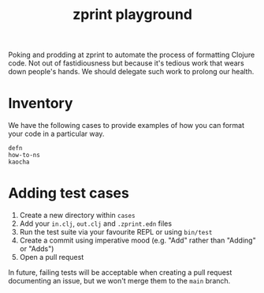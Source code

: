 #+title: zprint playground

Poking and prodding at zprint to automate the process of formatting Clojure
code. Not out of fastidiousness but because it's tedious work that wears down
people's hands. We should delegate such work to prolong our health.

* Inventory
We have the following cases to provide examples of how you can format your code
in a particular way.

#+begin_src sh :results output verbatim :exports results
ls -1 cases
#+end_src

#+results:
: defn
: how-to-ns
: kaocha

* Adding test cases
1. Create a new directory within =cases=
2. Add your =in.clj=, =out.clj= and =.zprint.edn= files
3. Run the test suite via your favourite REPL or using =bin/test=
4. Create a commit using imperative mood (e.g. "Add" rather than "Adding" or "Adds")
5. Open a pull request

In future, failing tests will be acceptable when creating a pull request
documenting an issue, but we won't merge them to the =main= branch.
